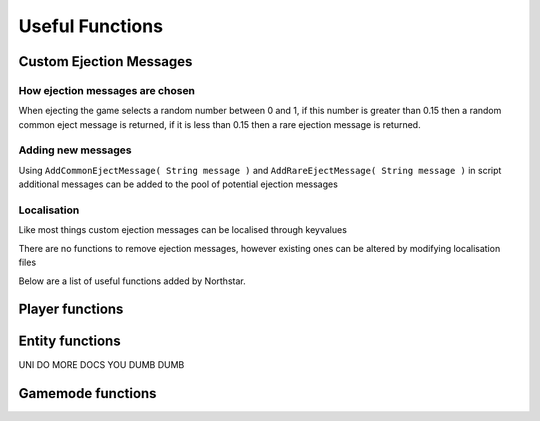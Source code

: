 Useful Functions
================


Custom Ejection Messages
-------------------
How ejection messages are chosen
~~~~~~~
When ejecting the game selects a random number between 0 and 1, if this number is greater than 0.15 then a random common eject message is returned, if it is less than 0.15 then a rare ejection message is returned.

Adding new messages
~~~~~
Using ``AddCommonEjectMessage( String message )`` and ``AddRareEjectMessage( String message )`` in script additional messages can be added to the pool of potential ejection messages

Localisation
~~~~~~~
Like most things custom ejection messages can be localised through keyvalues

There are no functions to remove ejection messages, however existing ones can be altered by modifying localisation files

Below are a list of useful functions added by Northstar.

Player functions
---------

.. cpp:function:: your mom


Entity functions
-----------

UNI DO MORE DOCS YOU DUMB DUMB


Gamemode functions
-------------

.. _useful_funcs_nsgetlocalplayeruid:

.. cpp:function:: string NSGetLocalPlayerUID()

    Returns the local player's UID, else ``null``.
    Available on CLIENT, UI and SERVER VM.

